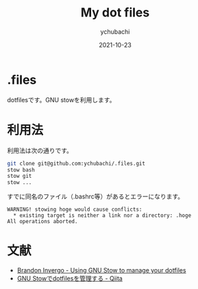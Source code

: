 #+STARTUP: overview indent hidestars
#+TITLE: My dot files
#+AUTHOR: ychubachi
#+DATE: 2021-10-23

* .files
dotfilesです。GNU stowを利用します。

* 利用法
利用法は次の通りです。

#+begin_src bash
  git clone git@github.com:ychubachi/.files.git
  stow bash
  stow git
  stow ...
#+end_src

すでに同名のファイル（.bashrc等）があるとエラーになります。

#+begin_example
  WARNING! stowing hoge would cause conflicts:
    * existing target is neither a link nor a directory: .hoge
  All operations aborted.
#+end_example

* 文献
- [[http://brandon.invergo.net/news/2012-05-26-using-gnu-stow-to-manage-your-dotfiles.html][Brandon Invergo - Using GNU Stow to manage your dotfiles]]
- [[https://qiita.com/adwin/items/3e3c7fefe2d8f8430d4e#%E3%83%AC%E3%83%99%E3%83%AB2gnu-stow%E3%82%92%E4%BD%BF%E3%81%86][GNU Stowでdotfilesを管理する - Qiita]]
